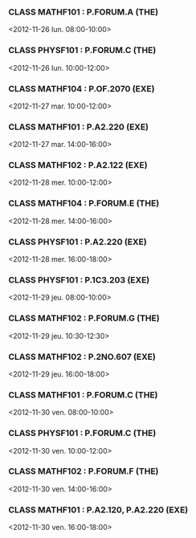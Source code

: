 *** CLASS MATHF101 : P.FORUM.A (THE)
<2012-11-26 lun. 08:00-10:00>
*** CLASS PHYSF101 : P.FORUM.C (THE)
<2012-11-26 lun. 10:00-12:00>
*** CLASS MATHF104 : P.OF.2070 (EXE)
<2012-11-27 mar. 10:00-12:00>
*** CLASS MATHF101 : P.A2.220 (EXE)
<2012-11-27 mar. 14:00-16:00>
*** CLASS MATHF102 : P.A2.122 (EXE)
<2012-11-28 mer. 10:00-12:00>
*** CLASS MATHF104 : P.FORUM.E (THE)
<2012-11-28 mer. 14:00-16:00>
*** CLASS PHYSF101 : P.A2.220 (EXE)
<2012-11-28 mer. 16:00-18:00>
*** CLASS PHYSF101 : P.1C3.203 (EXE)
<2012-11-29 jeu. 08:00-10:00>
*** CLASS MATHF102 : P.FORUM.G (THE)
<2012-11-29 jeu. 10:30-12:30>
*** CLASS MATHF102 : P.2NO.607 (EXE)
<2012-11-29 jeu. 16:00-18:00>
*** CLASS MATHF101 : P.FORUM.C (THE)
<2012-11-30 ven. 08:00-10:00>
*** CLASS PHYSF101 : P.FORUM.C (THE)
<2012-11-30 ven. 10:00-12:00>
*** CLASS MATHF102 : P.FORUM.F (THE)
<2012-11-30 ven. 14:00-16:00>
*** CLASS MATHF101 : P.A2.120, P.A2.220 (EXE)
<2012-11-30 ven. 16:00-18:00>
